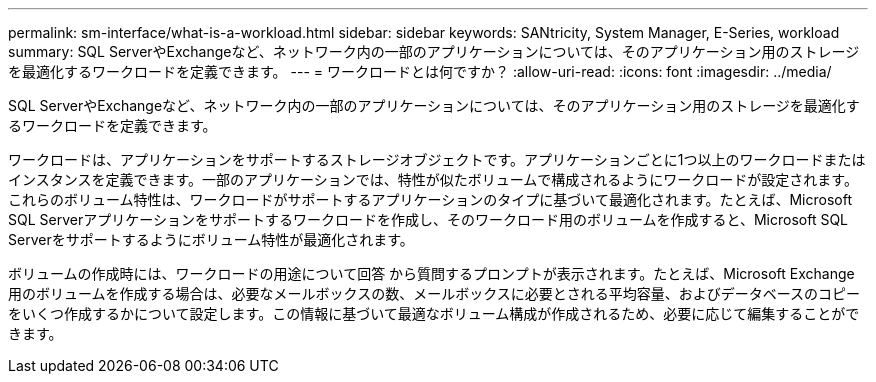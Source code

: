 ---
permalink: sm-interface/what-is-a-workload.html 
sidebar: sidebar 
keywords: SANtricity, System Manager, E-Series, workload 
summary: SQL ServerやExchangeなど、ネットワーク内の一部のアプリケーションについては、そのアプリケーション用のストレージを最適化するワークロードを定義できます。 
---
= ワークロードとは何ですか？
:allow-uri-read: 
:icons: font
:imagesdir: ../media/


[role="lead"]
SQL ServerやExchangeなど、ネットワーク内の一部のアプリケーションについては、そのアプリケーション用のストレージを最適化するワークロードを定義できます。

ワークロードは、アプリケーションをサポートするストレージオブジェクトです。アプリケーションごとに1つ以上のワークロードまたはインスタンスを定義できます。一部のアプリケーションでは、特性が似たボリュームで構成されるようにワークロードが設定されます。これらのボリューム特性は、ワークロードがサポートするアプリケーションのタイプに基づいて最適化されます。たとえば、Microsoft SQL Serverアプリケーションをサポートするワークロードを作成し、そのワークロード用のボリュームを作成すると、Microsoft SQL Serverをサポートするようにボリューム特性が最適化されます。

ボリュームの作成時には、ワークロードの用途について回答 から質問するプロンプトが表示されます。たとえば、Microsoft Exchange用のボリュームを作成する場合は、必要なメールボックスの数、メールボックスに必要とされる平均容量、およびデータベースのコピーをいくつ作成するかについて設定します。この情報に基づいて最適なボリューム構成が作成されるため、必要に応じて編集することができます。
